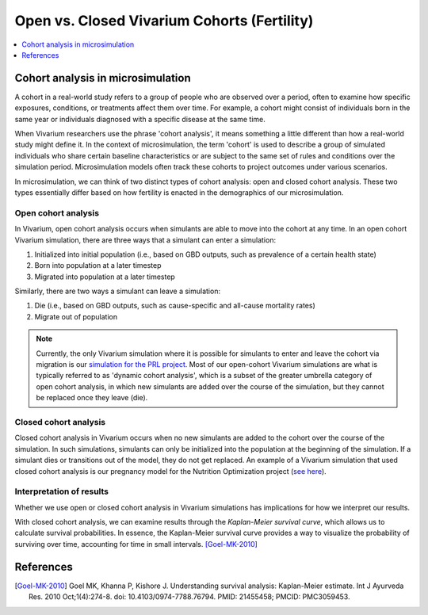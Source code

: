 ..
  Section title decorators for this document:
  
  ==============
  Document Title
  ==============
  Section Level 1
  ---------------
  Section Level 2
  +++++++++++++++
  Section Level 3
  ~~~~~~~~~~~~~~~
  Section Level 4
  ^^^^^^^^^^^^^^^
  Section Level 5
  '''''''''''''''

  The depth of each section level is determined by the order in which each
  decorator is encountered below. If you need an even deeper section level, just
  choose a new decorator symbol from the list here:
  https://docutils.sourceforge.io/docs/ref/rst/restructuredtext.html#sections
  And then add it to the list of decorators above.

.. _vivarium_best_practices_closed_vs_open_cohorts:

=========================================================
Open vs. Closed Vivarium Cohorts (Fertility)
=========================================================

.. contents::
   :local:
   :depth: 1

.. todo:: 

  Figure out how to frame this page within a greater 'Designing Your Demography' section

Cohort analysis in microsimulation
----------------------------------

A cohort in a real-world study refers to a group of people who are observed over a period, often to examine
how specific exposures, conditions, or treatments affect them over time. For example, a cohort might 
consist of individuals born in the same year or individuals diagnosed with a specific 
disease at the same time. 

When Vivarium researchers use the phrase 'cohort analysis', it means something a little different than how 
a real-world study might define it.  In the context of microsimulation, the term 'cohort' is used to describe 
a group of simulated individuals who share certain baseline characteristics or are subject to the same set of 
rules and conditions over the simulation period. Microsimulation models often track these cohorts to project 
outcomes under various scenarios.

In microsimulation, we can think of two distinct types of cohort analysis: open and closed cohort analysis.
These two types essentially differ based on how fertility is enacted in the demographics of our microsimulation. 

Open cohort analysis 
++++++++++++++++++++

In Vivarium, open cohort analysis occurs when simulants are able to move into the cohort at any time.
In an open cohort Vivarium simulation, there are three ways that a simulant can enter a simulation: 

1. Initialized into initial population (i.e., based on GBD outputs, such as prevalence of a certain health state)
2. Born into population at a later timestep
3. Migrated into population at a later timestep 

Similarly, there are two ways a simulant can leave a simulation: 

1. Die (i.e., based on GBD outputs, such as cause-specific and all-cause mortality rates)
2. Migrate out of population 

.. note::
  
  Currently, the only Vivarium simulation where it is possible for simulants to enter and leave the cohort via migration is our
  `simulation for the PRL project <https://vivarium-research.readthedocs.io/en/latest/models/concept_models/vivarium_census_synthdata/concept_model.html>`_.
  Most of our open-cohort Vivarium simulations are what is typically referred to as 'dynamic cohort analysis', which
  is a subset of the greater umbrella category of open cohort analysis, in which new simulants are added over the course of the
  simulation, but they cannot be replaced once they leave (die).  

Closed cohort analysis 
++++++++++++++++++++++

Closed cohort analysis in Vivarium occurs when no new simulants are added to the cohort over the course of the
simulation. In such simulations, simulants can only be initialized into the population at the beginning of the 
simulation. If a simulant dies or transitions out of the model, they do not get replaced. An example of a Vivarium
simulation that used closed cohort analysis is our pregnancy model for the Nutrition Optimization project (`see here <https://vivarium-research.readthedocs.io/en/latest/models/other_models/pregnancy/gbd_2021_closed_cohort/index.html?highlight=cohort#pregnancy-gbd-2021-closed-cohort>`_).

Interpretation of results
+++++++++++++++++++++++++

Whether we use open or closed cohort analysis in Vivarium simulations has implications for how we interpret
our results. 

With closed cohort analysis, we can examine results through the *Kaplan-Meier survival curve*, which allows
us to calculate survival probabilities. In essence, the Kaplan-Meier survival curve provides a way to visualize 
the probability of surviving over time, accounting for time in small intervals. [Goel-MK-2010]_ 

.. todo:: 

  - Expand on this section.
  - Link out to `survival analysis page <https://vivarium-research.readthedocs.io/en/latest/model_design/general_reference_material/survival_analysis/index.html>`_ when it's ready.


References
----------

.. [Goel-MK-2010]

    Goel MK, Khanna P, Kishore J. Understanding survival analysis: Kaplan-Meier estimate. Int J Ayurveda Res. 2010 Oct;1(4):274-8. doi: 10.4103/0974-7788.76794. PMID: 21455458; PMCID: PMC3059453.
